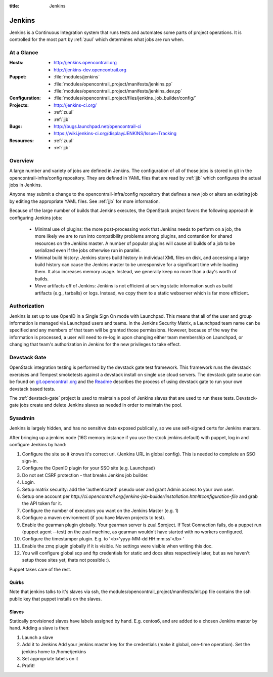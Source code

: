 :title: Jenkins

.. _jenkins:

Jenkins
#######

Jenkins is a Continuous Integration system that runs tests and
automates some parts of project operations.  It is controlled for the
most part by :ref:`zuul` which determines what jobs are run when.

At a Glance
===========

:Hosts:
  * http://jenkins.opencontrail.org
  * http://jenkins-dev.opencontrail.org
:Puppet:
  * :file:`modules/jenkins`
  * :file:`modules/opencontrail_project/manifests/jenkins.pp`
  * :file:`modules/opencontrail_project/manifests/jenkins_dev.pp`
:Configuration:
  * :file:`modules/opencontrail_project/files/jenkins_job_builder/config/`
:Projects:
  * http://jenkins-ci.org/
  * :ref:`zuul`
  * :ref:`jjb`
:Bugs:
  * http://bugs.launchpad.net/opencontrail-ci
  * https://wiki.jenkins-ci.org/display/JENKINS/Issue+Tracking
:Resources:
  * :ref:`zuul`
  * :ref:`jjb`

Overview
========

A large number and variety of jobs are defined in Jenkins.  The
configuration of all of those jobs is stored in git in the
opencontrail-infra/config repository.  They are defined in YAML files
that are read by :ref:`jjb` which configures the actual jobs in
Jenkins.

Anyone may submit a change to the opencontrail-infra/config repository
that defines a new job or alters an existing job by editing the
appropriate YAML files.  See :ref:`jjb` for more information.

Because of the large number of builds that Jenkins executes, the
OpenStack project favors the following approach in configuring Jenkins
jobs:

  * Minimal use of plugins: the more post-processing work that Jenkins
    needs to perform on a job, the more likely we are to run into
    compatibility problems among plugins, and contention for shared
    resources on the Jenkins master.  A number of popular plugins
    will cause all builds of a job to be serialized even if the jobs
    otherwise run in parallel.
  * Minimal build history: Jenkins stores build history in individual
    XML files on disk, and accessing a large build history can cause
    the Jenkins master to be unresponsive for a significant time while
    loading them.  It also increases memory usage.  Instead, we
    generally keep no more than a day's worth of builds.
  * Move artifacts off of Jenkins: Jenkins is not efficient at serving
    static information such as build artifacts (e.g., tarballs) or
    logs.  Instead, we copy them to a static webserver which is far
    more efficient.

Authorization
=============

Jenkins is set up to use OpenID in a Single Sign On mode with Launchpad.
This means that all of the user and group information is managed via
Launchpad users and teams. In the Jenkins Security Matrix, a Launchpad team
name can be specified and any members of that team will be granted those
permissions. However, because of the way the information is processed, a
user will need to re-log in upon changing either team membership on
Launchpad, or changing that team's authorization in Jenkins for the new
privileges to take effect.

Devstack Gate
=============

OpenStack integration testing is performed by the devstack gate test
framework. This framework runs the devstack exercises and Tempest
smoketests against a devstack install on single use cloud servers. The
devstack gate source can be found on `git.opencontrail.org
<https://git.opencontrail.org/cgit/opencontrail-infra/devstack-gate>`_ and the `Readme
<https://git.opencontrail.org/cgit/opencontrail-infra/devstack-gate/tree/README.rst>`_
describes the process of using devstack gate to run your own devstack
based tests.

The :ref:`devstack-gate` project is used to maintain a pool of Jenkins
slaves that are used to run these tests.  Devstack-gate jobs create
and delete Jenkins slaves as needed in order to maintain the pool.

Sysadmin
========

Jenkins is largely hidden, and has no sensitive data exposed
publically, so we use self-signed certs for Jenkins masters.

After bringing up a jenkins node (16G memory instance if you use the
stock jenkins.default) with puppet, log in and configure Jenkins by
hand:

#. Configure the site so it knows it's correct url.
   (Jenkins URL in global config). This is needed to complete an SSO
   sign-in.

#. Configure the OpenID plugin for your SSO site (e.g. Launchpad)

#. Do not set CSRF protection - that breaks Jenkins job builder.

#. Login.

#. Setup matrix security: add the 'authenticated' pseudo user and 
   grant Admin access to your own user. 

#. Setup one account per `http://ci.opencontrail.org/jenkins-job-builder/installation.html#configuration-file`
   and grab the API token for it.

#. Configure the number of executors you want on the Jenkins Master
   (e.g. 1)

#. Configure a maven environment (if you have Maven projects to test).

#. Enable the gearman plugin globally.  Your gearman server is
   zuul.$project. If Test Connection fails, do a puppet run (puppet
   agent --test) on the zuul machine, as gearman wouldn't have started
   with no workers configured.

#. Configure the timestamper plugin. E.g. to
   '<b>'yyyy-MM-dd HH:mm:ss'</b> '

#. Enable the zmq plugin globally if it is visible. No settings were
   visible when writing this doc.

#. You will configure global scp and ftp credentials for static and
   docs sites respectively later, but as we haven't setup those sites
   yet, thats not possible :).

Puppet takes care of the rest.

Quirks
------

Note that jenkins talks to it's slaves via ssh, the
modules/opencontrail_project/manifests/init.pp file contains the ssh
public key that puppet installs on the slaves.

Slaves
------

Statically provisioned slaves have labels assigned by hand. E.g.
centos6, and are added to a chosen Jenkins master by hand. Adding a
slave is then:

#. Launch a slave

#. Add it to Jenkins
   Add your jenkins master key for the credentials (make it global,
   one-time operation).
   Set the jenkins home to /home/jenkins

#. Set appropriate labels on it

#. Profit!

